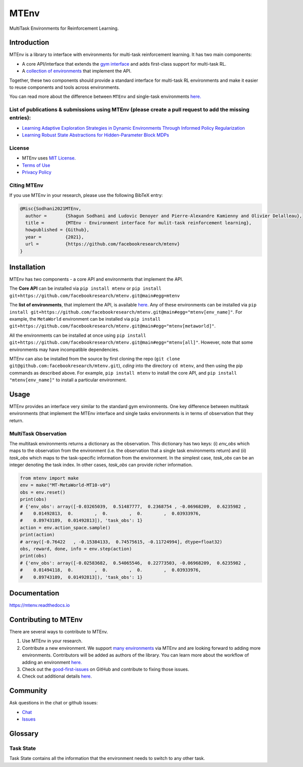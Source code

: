 MTEnv
=====

MultiTask Environments for Reinforcement Learning.

Introduction
------------

MTEnv is a library to interface with environments for multi-task reinforcement learning. It has two main components:


* A core API/interface that extends the `gym interface <https://gym.openai.com/>`_ and adds first-class support for multi-task RL.

* A `collection of environments <https://mtenv.readthedocs.io/en/latest/pages/envs/supported.html>`_ that implement the API.

Together, these two components should provide a standard interface for multi-task RL environments and make it easier to reuse components and tools across environments.

You can read more about the difference between ``MTEnv`` and single-task environments `here. <https://mtenv.readthedocs.io/en/latest/pages/readme.html#multitask-observation>`_

List of publications & submissions using MTEnv (please create a pull request to add the missing entries):
^^^^^^^^^^^^^^^^^^^^^^^^^^^^^^^^^^^^^^^^^^^^^^^^^^^^^^^^^^^^^^^^^^^^^^^^^^^^^^^^^^^^^^^^^^^^^^^^^^^^^^^^^


* `Learning Adaptive Exploration Strategies in Dynamic Environments Through Informed Policy Regularization <https://arxiv.org/abs/2005.02934>`_

* `Learning Robust State Abstractions for Hidden-Parameter Block MDPs <https://arxiv.org/abs/2007.07206>`_

License
^^^^^^^

* MTEnv uses `MIT License <https://github.com/facebookresearch/mtenv/blob/main/LICENSE>`_.

* `Terms of Use <https://opensource.facebook.com/legal/terms>`_

* `Privacy Policy <https://opensource.facebook.com/legal/privacy>`_

Citing MTEnv
^^^^^^^^^^^^

If you use MTEnv in your research, please use the following BibTeX entry:

.. code-block::

   @Misc{Sodhani2021MTEnv,
     author =       {Shagun Sodhani and Ludovic Denoyer and Pierre-Alexandre Kamienny and Olivier Delalleau},
     title =        {MTEnv - Environment interface for mulit-task reinforcement learning},
     howpublished = {Github},
     year =         {2021},
     url =          {https://github.com/facebookresearch/mtenv}
   }

Installation
------------

MTEnv has two components - a core API and environments that implement the API.

The **Core API** can be installed via ``pip install mtenv`` or ``pip install git+https://github.com/facebookresearch/mtenv.git@main#egg=mtenv`` 

The **list of environments**\ , that implement the API, is available `here <https://mtenv.readthedocs.io/en/latest/pages/envs/supported.html>`_. Any of these environments can be installed via ``pip install git+https://github.com/facebookresearch/mtenv.git@main#egg="mtenv[env_name]"``. For example, the ``MetaWorld`` environment can be installed via ``pip install git+https://github.com/facebookresearch/mtenv.git@main#egg="mtenv[metaworld]"``.

All the environments can be installed at once using ``pip install git+https://github.com/facebookresearch/mtenv.git@main#egg="mtenv[all]"``. However, note that some environments may have incompatible dependencies.

MTEnv can also be installed from the source by first cloning the repo (\ ``git clone git@github.com:facebookresearch/mtenv.git``\ ), *cding* into the directory ``cd mtenv``\ , and then using the pip commands as described above. For example, ``pip install mtenv`` to install the core API, and ``pip install "mtenv[env_name]"`` to install a particular environment.

Usage
-----

MTEnv provides an interface very similar to the standard gym environments.
One key difference between multitask environments (that implement the MTEnv
interface and single tasks environments is in terms of observation that
they return.

.. _multitask_observation:

MultiTask Observation
^^^^^^^^^^^^^^^^^^^^^

The multitask environments returns a dictionary as the observation. This
dictionary has two keys: (i) `env_obs` which maps to the observation from
the environment (i.e. the observation that a single task environments return)
and (ii) `task_obs` which maps to the task-specific information from the
environment. In the simplest case, `task_obs` can be an integer denoting
the task index. In other cases, `task_obs` can provide richer information.

.. code-block:: python

   from mtenv import make
   env = make("MT-MetaWorld-MT10-v0")
   obs = env.reset()
   print(obs)
   # {'env_obs': array([-0.03265039,  0.51487777,  0.2368754 , -0.06968209,  0.6235982 ,
   #    0.01492813,  0.        ,  0.        ,  0.        ,  0.03933976,
   #    0.89743189,  0.01492813]), 'task_obs': 1}
   action = env.action_space.sample()
   print(action)
   # array([-0.76422   , -0.15384133,  0.74575615, -0.11724994], dtype=float32)
   obs, reward, done, info = env.step(action)
   print(obs)
   # {'env_obs': array([-0.02583682,  0.54065546,  0.22773503, -0.06968209,  0.6235982 ,
   #    0.01494118,  0.        ,  0.        ,  0.        ,  0.03933976,
   #    0.89743189,  0.01492813]), 'task_obs': 1}

Documentation
-------------

`https://mtenv.readthedocs.io <https://mtenv.readthedocs.io>`_

Contributing to MTEnv
---------------------

There are several ways to contribute to MTEnv.


#. Use MTEnv in your research.

#. Contribute a new environment. We support `many environments <https://mtenv.readthedocs.io/en/latest/pages/envs/supported.html>`_ via MTEnv and are looking forward to adding more environments. Contributors will be added as authors of the library. You can learn more about the workflow of adding an environment `here. <https://mtenv.readthedocs.io/en/latest/pages/envs/create.html>`_

#. Check out the `good-first-issues <https://github.com/facebookresearch/mtenv/pulls?q=is%3Apr+is%3Aopen+label%3A%22good+first+issue%22>`_ on GitHub and contribute to fixing those issues.

#. Check out additional details `here <https://github.com/facebookresearch/mtenv/blob/main/.github/CONTRIBUTING.md>`_.

Community
---------

Ask questions in the chat or github issues:


* `Chat <https://mtenv.zulipchat.com>`_
* `Issues <https://github.com/facebookresearch/mtenv/issues>`_

Glossary
--------

.. _task_state:

Task State
^^^^^^^^^^

Task State contains all the information that the environment needs to
switch to any other task.

